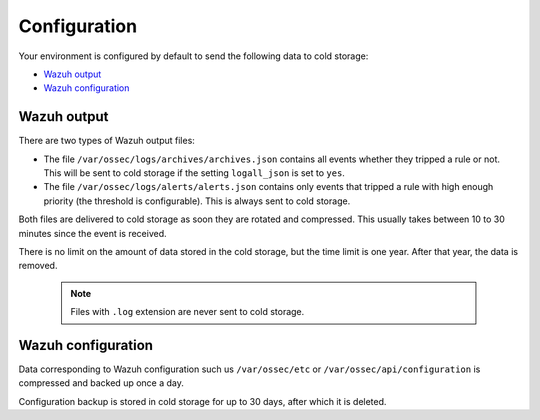 .. Copyright (C) 2020 Wazuh, Inc.

.. _cloud_cold_storage_configuration:

.. meta::
  :description: Learn about cold storage

Configuration
=============

Your environment is configured by default to send the following data to cold storage:

- `Wazuh output`_
- `Wazuh configuration`_

Wazuh output
------------

There are two types of Wazuh output files:

- The file ``/var/ossec/logs/archives/archives.json`` contains all events whether they tripped a rule or not. This will be sent to cold storage if the setting ``logall_json`` is set to ``yes``.
- The file ``/var/ossec/logs/alerts/alerts.json`` contains only events that tripped a rule with high enough priority (the threshold is configurable). This is always sent to cold storage.

Both files are delivered to cold storage as soon they are rotated and compressed. This usually takes between 10 to 30 minutes since the event is received.

There is no limit on the amount of data stored in the cold storage, but the time limit is one year. After that year, the data is removed.

  .. note::
  
    Files with ``.log`` extension are never sent to cold storage.

Wazuh configuration
-------------------

Data corresponding to Wazuh configuration such us ``/var/ossec/etc`` or ``/var/ossec/api/configuration`` is compressed and backed up once a day.

Configuration backup is stored in cold storage for up to 30 days, after which it is deleted.
